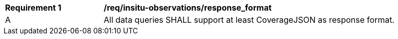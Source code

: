 [[req_insitu-observations_response_format]]
[width="90%",cols="2,6a"]
|===
^|*Requirement {counter:req-id}* |*/req/insitu-observations/response_format*
^|A |All data queries SHALL support at least CoverageJSON as response format.
|===

